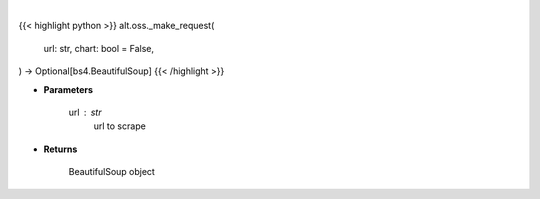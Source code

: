 .. role:: python(code)
    :language: python
    :class: highlight

|

.. raw:: html

    <h3>
    > Getting data
    </h3>

{{< highlight python >}}
alt.oss._make_request(
    url: str,
    chart: bool = False,
) -> Optional[bs4.BeautifulSoup]
{{< /highlight >}}

.. raw:: html

    <p>
    Helper method to scrap
    </p>

* **Parameters**

    url : str
        url to scrape

* **Returns**

    BeautifulSoup object
